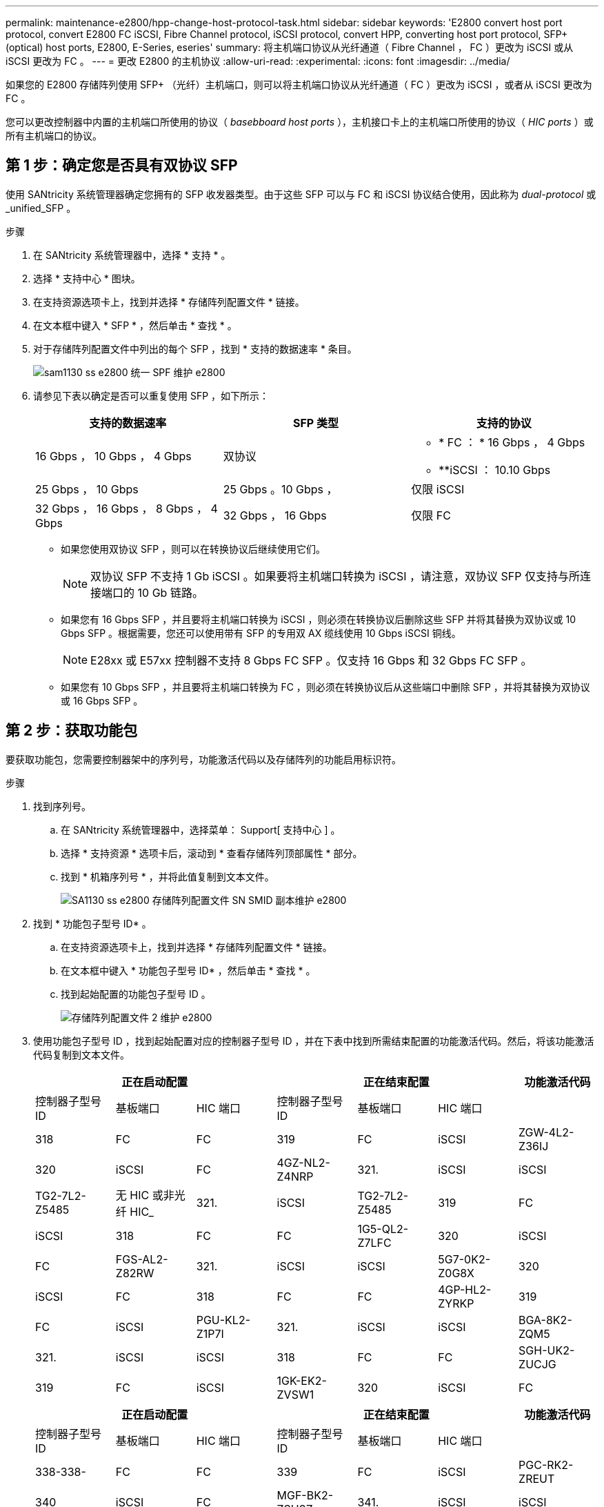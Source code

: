---
permalink: maintenance-e2800/hpp-change-host-protocol-task.html 
sidebar: sidebar 
keywords: 'E2800 convert host port protocol, convert E2800 FC iSCSI, Fibre Channel protocol, iSCSI protocol, convert HPP, converting host port protocol, SFP+ (optical) host ports, E2800, E-Series, eseries' 
summary: 将主机端口协议从光纤通道（ Fibre Channel ， FC ）更改为 iSCSI 或从 iSCSI 更改为 FC 。 
---
= 更改 E2800 的主机协议
:allow-uri-read: 
:experimental: 
:icons: font
:imagesdir: ../media/


[role="lead"]
如果您的 E2800 存储阵列使用 SFP+ （光纤）主机端口，则可以将主机端口协议从光纤通道（ FC ）更改为 iSCSI ，或者从 iSCSI 更改为 FC 。

您可以更改控制器中内置的主机端口所使用的协议（ _basebboard host ports_ ），主机接口卡上的主机端口所使用的协议（ _HIC ports_ ）或所有主机端口的协议。



== 第 1 步：确定您是否具有双协议 SFP

使用 SANtricity 系统管理器确定您拥有的 SFP 收发器类型。由于这些 SFP 可以与 FC 和 iSCSI 协议结合使用，因此称为 _dual-protocol_ 或 _unified_SFP 。

.步骤
. 在 SANtricity 系统管理器中，选择 * 支持 * 。
. 选择 * 支持中心 * 图块。
. 在支持资源选项卡上，找到并选择 * 存储阵列配置文件 * 链接。
. 在文本框中键入 * SFP * ，然后单击 * 查找 * 。
. 对于存储阵列配置文件中列出的每个 SFP ，找到 * 支持的数据速率 * 条目。
+
image::../media/sam1130_ss_e2800_unified_spf_maint-e2800.gif[sam1130 ss e2800 统一 SPF 维护 e2800]

. 请参见下表以确定是否可以重复使用 SFP ，如下所示：
+
|===
| 支持的数据速率 | SFP 类型 | 支持的协议 


 a| 
16 Gbps ， 10 Gbps ， 4 Gbps
 a| 
双协议
 a| 
** * FC ： * 16 Gbps ， 4 Gbps
** **iSCSI ： 10.10 Gbps




 a| 
25 Gbps ， 10 Gbps
 a| 
25 Gbps 。10 Gbps ，
 a| 
仅限 iSCSI



 a| 
32 Gbps ， 16 Gbps ， 8 Gbps ， 4 Gbps
 a| 
32 Gbps ， 16 Gbps
 a| 
仅限 FC

|===
+
** 如果您使用双协议 SFP ，则可以在转换协议后继续使用它们。
+

NOTE: 双协议 SFP 不支持 1 Gb iSCSI 。如果要将主机端口转换为 iSCSI ，请注意，双协议 SFP 仅支持与所连接端口的 10 Gb 链路。

** 如果您有 16 Gbps SFP ，并且要将主机端口转换为 iSCSI ，则必须在转换协议后删除这些 SFP 并将其替换为双协议或 10 Gbps SFP 。根据需要，您还可以使用带有 SFP 的专用双 AX 缆线使用 10 Gbps iSCSI 铜线。
+

NOTE: E28xx 或 E57xx 控制器不支持 8 Gbps FC SFP 。仅支持 16 Gbps 和 32 Gbps FC SFP 。

** 如果您有 10 Gbps SFP ，并且要将主机端口转换为 FC ，则必须在转换协议后从这些端口中删除 SFP ，并将其替换为双协议或 16 Gbps SFP 。






== 第 2 步：获取功能包

要获取功能包，您需要控制器架中的序列号，功能激活代码以及存储阵列的功能启用标识符。

.步骤
. 找到序列号。
+
.. 在 SANtricity 系统管理器中，选择菜单： Support[ 支持中心 ] 。
.. 选择 * 支持资源 * 选项卡后，滚动到 * 查看存储阵列顶部属性 * 部分。
.. 找到 * 机箱序列号 * ，并将此值复制到文本文件。
+
image::../media/sam1130_ss_e2800_storage_array_profile_sn_smid_copy_maint-e2800.gif[SA1130 ss e2800 存储阵列配置文件 SN SMID 副本维护 e2800]



. 找到 * 功能包子型号 ID* 。
+
.. 在支持资源选项卡上，找到并选择 * 存储阵列配置文件 * 链接。
.. 在文本框中键入 * 功能包子型号 ID* ，然后单击 * 查找 * 。
.. 找到起始配置的功能包子型号 ID 。
+
image::../media/storage_array_profile2_maint-e2800.gif[存储阵列配置文件 2 维护 e2800]



. 使用功能包子型号 ID ，找到起始配置对应的控制器子型号 ID ，并在下表中找到所需结束配置的功能激活代码。然后，将该功能激活代码复制到文本文件。
+
|===
3+| 正在启动配置 3+| 正在结束配置 .2+| 功能激活代码 


| 控制器子型号 ID | 基板端口 | HIC 端口 | 控制器子型号 ID | 基板端口 | HIC 端口 


 a| 
318
 a| 
FC
 a| 
FC
 a| 
319
 a| 
FC
 a| 
iSCSI
 a| 
ZGW-4L2-Z36IJ



 a| 
320
 a| 
iSCSI
 a| 
FC
 a| 
4GZ-NL2-Z4NRP



 a| 
321.
 a| 
iSCSI
 a| 
iSCSI
 a| 
TG2-7L2-Z5485



 a| 
无 HIC 或非光纤 HIC_
 a| 
321.
 a| 
iSCSI
 a| 
TG2-7L2-Z5485



 a| 
319
 a| 
FC
 a| 
iSCSI
 a| 
318
 a| 
FC
 a| 
FC
 a| 
1G5-QL2-Z7LFC



 a| 
320
 a| 
iSCSI
 a| 
FC
 a| 
FGS-AL2-Z82RW



 a| 
321.
 a| 
iSCSI
 a| 
iSCSI
 a| 
5G7-0K2-Z0G8X



 a| 
320
 a| 
iSCSI
 a| 
FC
 a| 
318
 a| 
FC
 a| 
FC
 a| 
4GP-HL2-ZYRKP



 a| 
319
 a| 
FC
 a| 
iSCSI
 a| 
PGU-KL2-Z1P7I



 a| 
321.
 a| 
iSCSI
 a| 
iSCSI
 a| 
BGA-8K2-ZQM5



 a| 
321.
 a| 
iSCSI
 a| 
iSCSI
 a| 
318
 a| 
FC
 a| 
FC
 a| 
SGH-UK2-ZUCJG



 a| 
319
 a| 
FC
 a| 
iSCSI
 a| 
1GK-EK2-ZVSW1



 a| 
320
 a| 
iSCSI
 a| 
FC
 a| 
AGM-XL2-ZWA8A

|===
+
|===
3+| 正在启动配置 3+| 正在结束配置 .2+| 功能激活代码 


| 控制器子型号 ID | 基板端口 | HIC 端口 | 控制器子型号 ID | 基板端口 | HIC 端口 


 a| 
338-338-
 a| 
FC
 a| 
FC
 a| 
339
 a| 
FC
 a| 
iSCSI
 a| 
PGC-RK2-ZREUT



 a| 
340
 a| 
iSCSI
 a| 
FC
 a| 
MGF-BK2-ZSU3Z



 a| 
341.
 a| 
iSCSI
 a| 
iSCSI
 a| 
NGR-1L2-ZZ8QC



 a| 
无 HIC 或非光纤 HIC_
 a| 
341.
 a| 
iSCSI
 a| 
NGR-1L2-ZZ8QC



 a| 
339
 a| 
FC
 a| 
iSCSI
 a| 
338-338-
 a| 
FC
 a| 
FC
 a| 
DGT-7M2-ZKBmd



 a| 
340
 a| 
iSCSI
 a| 
FC
 a| 
GA-TL2-Z9J50



 a| 
341.
 a| 
iSCSI
 a| 
iSCSI
 a| 
SGC-DL2-ZBZIB



 a| 
340
 a| 
iSCSI
 a| 
FC
 a| 
338-338-
 a| 
FC
 a| 
FC
 a| 
4Gm — km2-ZGWS1



 a| 
339
 a| 
FC
 a| 
iSCSI
 a| 
PG0-4 m2-ZHDZ6



 a| 
341.
 a| 
iSCSI
 a| 
iSCSI
 a| 
XGR-NM2-ZJUGR



 a| 
341.
 a| 
iSCSI
 a| 
iSCSI
 a| 
338-338-
 a| 
FC
 a| 
FC
 a| 
3GE-WL2-ZCHNY



 a| 
339
 a| 
FC
 a| 
iSCSI
 a| 
FGH-HL2-ZDY3R



 a| 
340
 a| 
iSCSI
 a| 
FC
 a| 
VGJ-1L2-ZFFEW

|===
+

NOTE: 如果未列出您的控制器子型号 ID ，请联系 http://mysupport.netapp.com["NetApp 支持"^]。

. 在 System Manager 中，找到功能启用标识符。
+
.. 转到菜单：设置 [ 系统 ] 。
.. 向下滚动到 * 加载项 * 。
.. 在 * 更改功能包 * 下，找到 * 功能启用标识符 * 。
.. 将此 32 位数字复制并粘贴到文本文件中。
+
image::../media/sam1130_ss_e2800_change_feature_pack_feature_enable_identifier_copy_maint-e2800.gif[sam1130 ss e2800 change feature pack 功能启用了标识符副本 maint e2800]



. 转至 http://partnerspfk.netapp.com["NetApp 许可证激活：存储阵列高级功能激活"^]，并输入获取功能包所需的信息。
+
** 机箱序列号
** 功能激活代码
** 功能启用标识符
+

NOTE: 高级功能激活网站提供了一个链接，指向 "`高级功能激活说明 " 。` 请勿尝试对此操作步骤使用这些说明。



. 选择是通过电子邮件接收功能包的密钥文件，还是直接从站点下载。




== 第 3 步：停止主机 I/O

在转换主机端口的协议之前，必须停止主机上的所有 I/O 操作。在成功完成转换之前，您无法访问存储阵列上的数据。

.步骤
. 确保存储阵列与所有已连接主机之间未发生任何 I/O 操作。例如，您可以执行以下步骤：
+
** 停止涉及从存储映射到主机的 LUN 的所有进程。
** 确保没有应用程序向从存储映射到主机的任何 LUN 写入数据。
** 卸载与阵列上的卷关联的所有文件系统。
+

NOTE: 停止主机 I/O 操作的确切步骤取决于主机操作系统和配置，这些步骤不在本说明的范围之内。如果您不确定如何停止环境中的主机 I/O 操作，请考虑关闭主机。

+

CAUTION: * 可能的数据丢失 * - 如果在执行 I/O 操作时继续执行此操作步骤，则主机应用程序可能会因为无法访问存储而无法访问数据。



. 如果存储阵列参与镜像关系，请停止二级存储阵列上的所有主机 I/O 操作。
. 等待缓存中的所有数据写入驱动器。
+
当需要将缓存数据写入驱动器时，每个控制器背面的绿色缓存活动 LED 亮起。您必须等待此 LED 关闭。image:../media/28_dwg_2800_controller_attn_led_maint-e2800.gif[""]

+
|===
| Callout | 主机端口的类型 


 a| 
* （ 1 ） *
 a| 
缓存活动 LED

|===
. 从 SANtricity 系统管理器的主页页面中，选择 * 查看正在执行的操作 * 。
. 等待所有操作完成，然后再继续下一步。




== 第 4 步：更改功能包

更改功能包以转换基板主机端口， IB HIC 端口或这两种类型的端口的主机协议。

.步骤
. 在 SANtricity 系统管理器中，选择菜单：设置 [ 系统 ] 。
. 在 * 加载项 * 下，选择 * 更改功能包 * 。
+
image::../media/sam1130_ss_system_change_feature_pack_maint-e2800.gif[sam1130 ss system change feature pack maint e2800]

. 单击 * 浏览 * ，然后选择要应用的功能包。
. 在字段中键入 `change` 。
. 单击 * 更改 * 。
+
开始迁移功能包。两个控制器都会自动重新启动两次，以使新功能包生效。重新启动完成后，存储阵列将恢复为响应状态。

. 确认主机端口具有所需的协议。
+
.. 在 SANtricity 系统管理器中，选择 * 硬件 * 。
.. 单击 * 显示磁盘架的背面 * 。
.. 选择控制器 A 或控制器 B 的图形
.. 从上下文菜单中选择 * 查看设置 * 。
.. 选择 * 主机接口 * 选项卡。
.. 单击 * 显示更多设置 * 。
.. 查看所示的基板端口和 HIC 端口（标记为 " `slot 1` " ）的详细信息，并确认每种类型的端口都具有您期望的协议。




转至 link:hpp-complete-protocol-conversion-task.html["完成主机协议转换"]。
